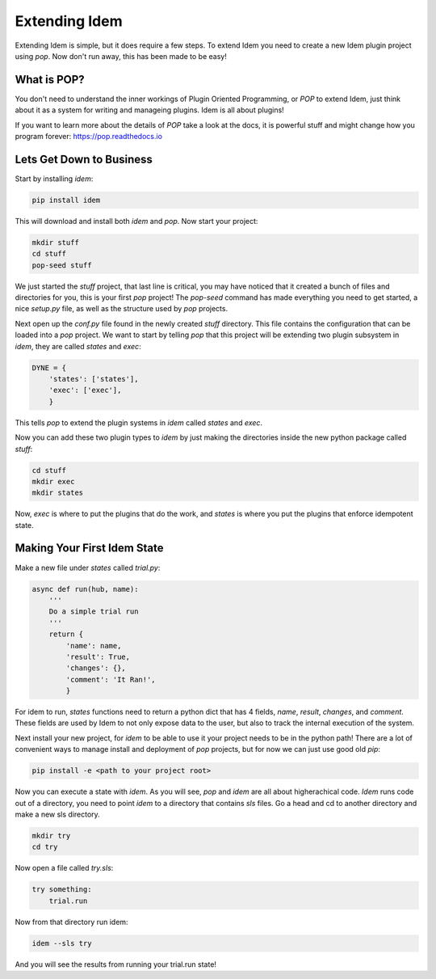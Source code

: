 ==============
Extending Idem
==============

Extending Idem is simple, but it does require a few steps. To extend
Idem you need to create a new Idem plugin project using `pop`. Now don't run
away, this has been made to be easy!

What is POP?
============

You don't need to understand the inner workings of Plugin Oriented Programming,
or `POP` to extend Idem, just think about it as a system for writing and
manageing plugins. Idem is all about plugins!

If you want to learn more about the details of `POP` take a look at the docs,
it is powerful stuff and might change how you program forever: https://pop.readthedocs.io

Lets Get Down to Business
=========================

Start by installing `idem`:

.. code-block:: bash

    pip install idem

This will download and install both `idem` and `pop`. Now start your project:

.. code-block:: bash

    mkdir stuff
    cd stuff
    pop-seed stuff

We just started the `stuff` project, that last line is critical, you may have
noticed that it created a bunch of files and directories for you, this
is your first `pop` project! The `pop-seed` command has made everything you
need to get started, a nice `setup.py` file, as well as the structure used
by `pop` projects.

Next open up the `conf.py` file found in the newly created `stuff` directory.
This file contains the configuration that can be loaded into a `pop` project.
We want to start by telling `pop` that this project will be extending two
plugin subsystem in `idem`, they are called `states` and `exec`:

.. code-block:: python

    DYNE = {
        'states': ['states'],
        'exec': ['exec'],
        }

This tells `pop` to extend the plugin systems in `idem` called `states` and `exec`.

Now you can add these two plugin types to `idem` by just making the directories inside
the new python package called `stuff`:

.. code-block:: bash

    cd stuff
    mkdir exec
    mkdir states

Now, `exec` is where to put the plugins that do the work, and `states` is where you put
the plugins that enforce idempotent state.

Making Your First Idem State
============================

Make a new file under `states` called `trial.py`:

.. code-block:: python

    async def run(hub, name):
        '''
        Do a simple trial run
        '''
        return {
            'name': name,
            'result': True,
            'changes': {},
            'comment': 'It Ran!',
            }

For idem to run, `states` functions need to return a python dict that has 4 fields,
`name`, `result`, `changes`, and `comment`. These fields are used by Idem to not
only expose data to the user, but also to track the internal execution of the system.

Next install your new project, for `idem` to be able to use it your project needs to
be in the python path! There are a lot of convenient ways to manage install and deployment
of `pop` projects, but for now we can just use good old `pip`:

.. code-block:: bash

    pip install -e <path to your project root>

Now you can execute a state with `idem`. As you will see, `pop`
and `idem` are all about higherachical code. `Idem` runs code out of a directory, you
need to point `idem` to a directory that contains `sls` files. Go a head and cd to
another directory and make a new sls directory.

.. code-block:: bash

    mkdir try
    cd try

Now open a file called `try.sls`:

.. code-block:: yaml

    try something:
        trial.run

Now from that directory run idem:

.. code-block:: bash

    idem --sls try

And you will see the results from running your trial.run state!
